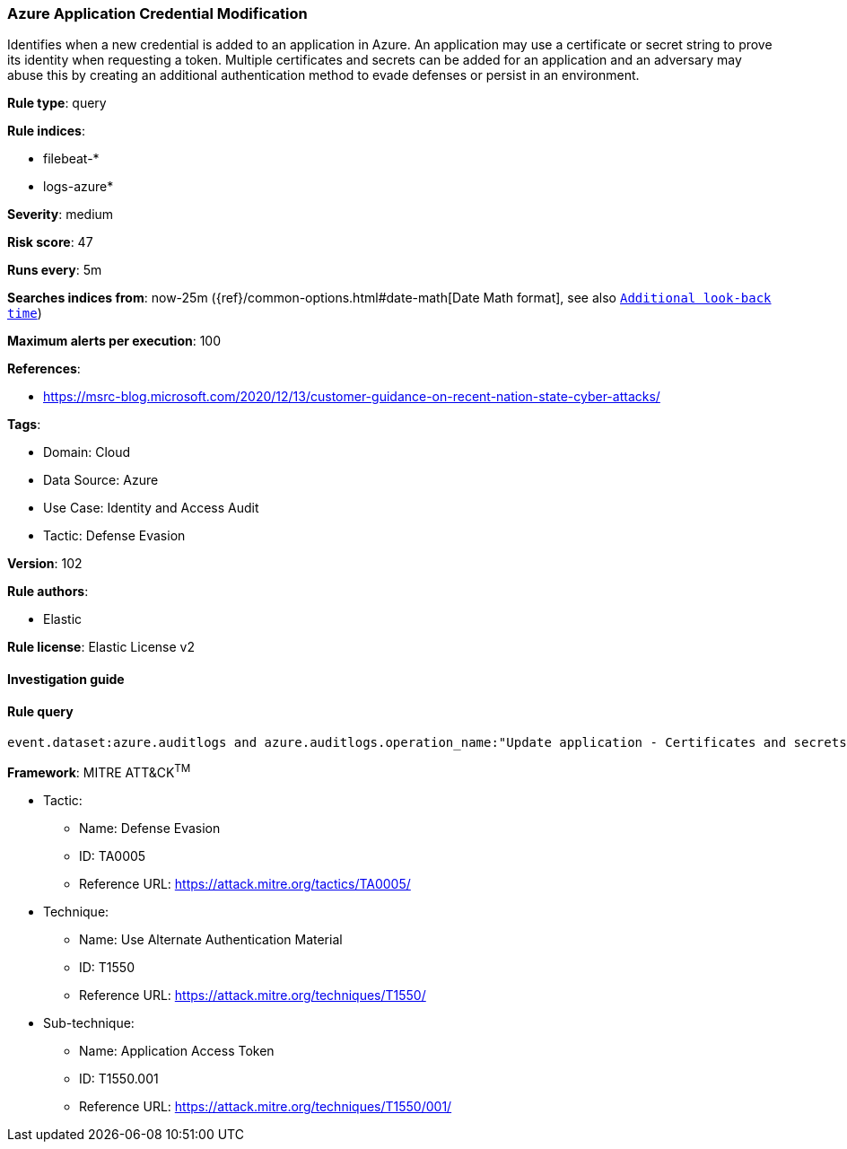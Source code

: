 [[prebuilt-rule-8-7-7-azure-application-credential-modification]]
=== Azure Application Credential Modification

Identifies when a new credential is added to an application in Azure. An application may use a certificate or secret string to prove its identity when requesting a token. Multiple certificates and secrets can be added for an application and an adversary may abuse this by creating an additional authentication method to evade defenses or persist in an environment.

*Rule type*: query

*Rule indices*: 

* filebeat-*
* logs-azure*

*Severity*: medium

*Risk score*: 47

*Runs every*: 5m

*Searches indices from*: now-25m ({ref}/common-options.html#date-math[Date Math format], see also <<rule-schedule, `Additional look-back time`>>)

*Maximum alerts per execution*: 100

*References*: 

* https://msrc-blog.microsoft.com/2020/12/13/customer-guidance-on-recent-nation-state-cyber-attacks/

*Tags*: 

* Domain: Cloud
* Data Source: Azure
* Use Case: Identity and Access Audit
* Tactic: Defense Evasion

*Version*: 102

*Rule authors*: 

* Elastic

*Rule license*: Elastic License v2


==== Investigation guide


[source, markdown]
----------------------------------

----------------------------------

==== Rule query


[source, js]
----------------------------------
event.dataset:azure.auditlogs and azure.auditlogs.operation_name:"Update application - Certificates and secrets management" and event.outcome:(success or Success)

----------------------------------

*Framework*: MITRE ATT&CK^TM^

* Tactic:
** Name: Defense Evasion
** ID: TA0005
** Reference URL: https://attack.mitre.org/tactics/TA0005/
* Technique:
** Name: Use Alternate Authentication Material
** ID: T1550
** Reference URL: https://attack.mitre.org/techniques/T1550/
* Sub-technique:
** Name: Application Access Token
** ID: T1550.001
** Reference URL: https://attack.mitre.org/techniques/T1550/001/
